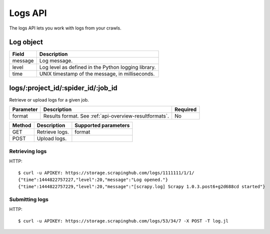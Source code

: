 .. _api-logs:

Logs API
========

The logs API lets you work with logs from your crawls.

Log object
----------

======= ===================================================
Field   Description
======= ===================================================
message Log message.
level   Log level as defined in the Python logging library.
time    UNIX timestamp of the message, in milliseconds.
======= ===================================================

logs/:project_id/:spider_id/:job_id
-----------------------------------

Retrieve or upload logs for a given job.

========= ====================================================== ========
Parameter Description                                            Required
========= ====================================================== ========
format    Results format. See :ref:`api-overview-resultformats`. No
========= ====================================================== ========

====== ============== ====================
Method Description    Supported parameters
====== ============== ====================
GET    Retrieve logs. format
POST   Upload logs.
====== ============== ====================

Retrieving logs
~~~~~~~~~~~~~~~

HTTP::

    $ curl -u APIKEY: https://storage.scrapinghub.com/logs/1111111/1/1/
    {"time":1444822757227,"level":20,"message":"Log opened."}
    {"time":1444822757229,"level":20,"message":"[scrapy.log] Scrapy 1.0.3.post6+g2d688cd started"}


Submitting logs
~~~~~~~~~~~~~~~

HTTP::

    $ curl -u APIKEY: https://storage.scrapinghub.com/logs/53/34/7 -X POST -T log.jl
